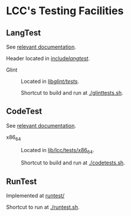 * LCC's Testing Facilities

** LangTest

See [[file:docs/lcc/LangTest.org][relevant documentation]].

Header located in [[file:include/langtest/][include/langtest/]].

- Glint :: Located in [[file:lib/glint/tests/][lib/glint/tests/]].

  Shortcut to build and run at [[./glinttests.sh][./glinttests.sh]].

** CodeTest

See [[file:docs/lcc/CodeTest.org][relevant documentation]].

- x86_64 :: Located in [[file:lib/lcc/tests/x86_64][lib/lcc/tests/x86_64]].

  Shortcut to build and run at [[file:codetests.sh][./codetests.sh]].

** RunTest

Implemented at [[file:runtest/][runtest/]]

Shortcut to run at [[file:runtest.sh][./runtest.sh]].
